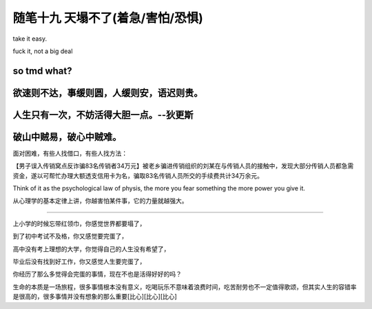 ﻿随笔十九 天塌不了(着急/害怕/恐惧)
======================

take it easy.

fuck it, not a big deal

so tmd what?
------------

欲速则不达，事缓则圆，人缓则安，语迟则贵。
------------

人生只有一次，不妨活得大胆一点。--狄更斯
------------

破山中贼易，破心中贼难。
------------

面对困难，有些人找借口，有些人找方法：

【男子误入传销窝点反诈骗83名传销者34万元】被老乡骗进传销组织的刘某在与传销人员的接触中，发现大部分传销人员都急需资金，遂以可帮忙办理大额透支信用卡为名，骗取83名传销人员所交的手续费共计34万余元。

Think of it as the psychological law of physis, the more you fear something the more power you give it. 

从心理学的基本定律上讲，你越害怕某件事，它的力量就越强大。

-----------------------------------------------------------------------------------------------------

上小学的时候忘带红领巾，你感觉世界都要塌了，

到了初中考试不及格，你又感觉要完蛋了，

高中没有考上理想的大学，你觉得自己的人生没有希望了，

毕业后没有找到好工作，你又感觉人生要完蛋了，

你经历了那么多觉得会完蛋的事情，现在不也是活得好好的吗？

生命的本质是一场旅程，很多事情根本没有意义，吃喝玩乐不意味着浪费时间，吃苦耐劳也不一定值得歌颂，但其实人生的容错率是很高的，很多事情并没有想象的那么重要[比心][比心][比心]
